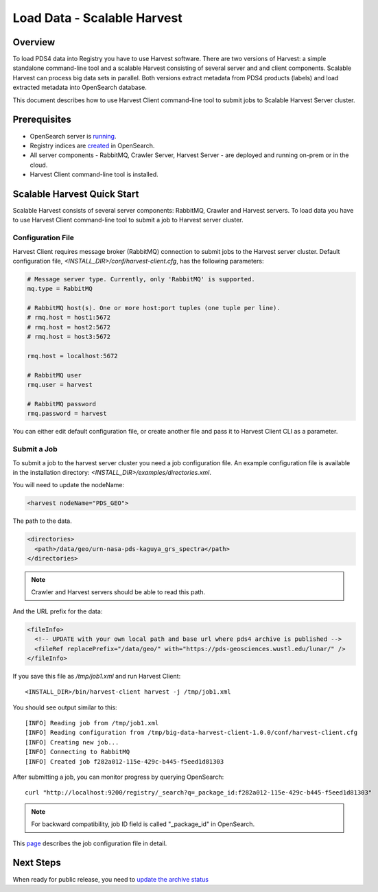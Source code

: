 ============================
Load Data - Scalable Harvest
============================

Overview
********

To load PDS4 data into Registry you have to use Harvest software. There are two versions of Harvest:
a simple standalone command-line tool and a scalable Harvest consisting of several server and and
client components. Scalable Harvest can process big data sets in parallel.
Both versions extract metadata from PDS4 products (labels) and load extracted
metadata into OpenSearch database.

This document describes how to use Harvest Client command-line tool to submit jobs to Scalable Harvest Server cluster.


Prerequisites
*************

* OpenSearch server is `running <https://opensearch.org/>`_.
* Registry indices are `created <../admin/create_reg.html#create-registry>`_ in OpenSearch.
* All server components - RabbitMQ, Crawler Server, Harvest Server - are deployed and running on-prem or in the cloud.
* Harvest Client command-line tool is installed.


Scalable Harvest Quick Start
****************************

Scalable Harvest consists of several server components: RabbitMQ, Crawler and Harvest servers.
To load data you have to use Harvest Client command-line tool to submit a job to Harvest server cluster.

Configuration File
==================

Harvest Client requires message broker (RabbitMQ) connection to submit jobs to the Harvest server cluster.
Default configuration file, *<INSTALL_DIR>/conf/harvest-client.cfg*, has the following parameters:

.. code-block:: python

   # Message server type. Currently, only 'RabbitMQ' is supported.
   mq.type = RabbitMQ

   # RabbitMQ host(s). One or more host:port tuples (one tuple per line).
   # rmq.host = host1:5672
   # rmq.host = host2:5672
   # rmq.host = host3:5672

   rmq.host = localhost:5672

   # RabbitMQ user
   rmq.user = harvest

   # RabbitMQ password
   rmq.password = harvest

You can either edit default configuration file, or create another file and pass it to Harvest Client CLI as a parameter.


Submit a Job
============

To submit a job to the harvest server cluster you need a job configuration file.
An example configuration file is available in the installation directory:
*<INSTALL_DIR>/examples/directories.xml*.

You will need to update the nodeName:

.. code-block:: xml

    <harvest nodeName="PDS_GEO">

The path to the data.

.. code-block:: xml

  <directories>
    <path>/data/geo/urn-nasa-pds-kaguya_grs_spectra</path>
  </directories>

.. note::
   Crawler and Harvest servers should be able to read this path.

And the URL prefix for the data:

.. code-block:: xml

  <fileInfo>
    <!-- UPDATE with your own local path and base url where pds4 archive is published -->
    <fileRef replacePrefix="/data/geo/" with="https://pds-geosciences.wustl.edu/lunar/" />
  </fileInfo>

If you save this file as */tmp/job1.xml* and run Harvest Client::

   <INSTALL_DIR>/bin/harvest-client harvest -j /tmp/job1.xml

You should see output similar to this::

   [INFO] Reading job from /tmp/job1.xml
   [INFO] Reading configuration from /tmp/big-data-harvest-client-1.0.0/conf/harvest-client.cfg
   [INFO] Creating new job...
   [INFO] Connecting to RabbitMQ
   [INFO] Created job f282a012-115e-429c-b445-f5eed1d81303


After submitting a job, you can monitor progress by querying OpenSearch::

   curl "http://localhost:9200/registry/_search?q=_package_id:f282a012-115e-429c-b445-f5eed1d81303"

.. note::
   For backward compatibility, job ID field is called "_package_id" in OpenSearch.

This `page <./harvest_job_configuration.html>`_ describes the job configuration file in detail.


Next Steps
**********
When ready for public release, you need to `update the archive status <update_status.html>`_
